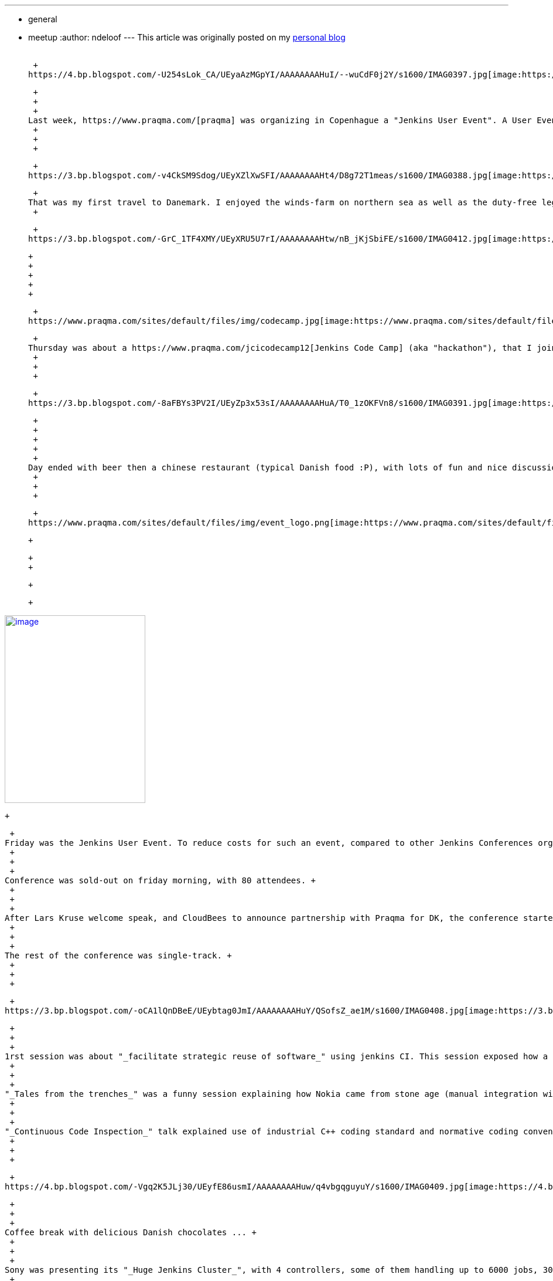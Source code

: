 ---
:layout: post
:title: Jenkins User Event CPH
:nodeid: 395
:created: 1347465600
:tags:
  - general
  - meetup
:author: ndeloof
---
This article was originally posted on my https://blog.loof.fr/2012/09/jenkins-user-event-cph.html[personal blog] +
 +

 +
https://4.bp.blogspot.com/-U254sLok_CA/UEyaAzMGpYI/AAAAAAAAHuI/--wuCdF0j2Y/s1600/IMAG0397.jpg[image:https://4.bp.blogspot.com/-U254sLok_CA/UEyaAzMGpYI/AAAAAAAAHuI/--wuCdF0j2Y/s640/IMAG0397.jpg[image,width=640,height=102]]

 +
 +
 +
Last week, https://www.praqma.com/[praqma] was organizing in Copenhague a "Jenkins User Event". A User Event, compared to JenkinsConf, is a lighter meeting with (suposed to be) reduced costs organized by volunteers. Praqma got sponsorship from both https://www.cloudbees.com/[CloudBees] and https://www.programmingresearch.com/[Programing Research] so that they can book a high quality conference room and prepare a nice meeting with all commodities. +
 +
 +
 +

 +
https://3.bp.blogspot.com/-v4CkSM9Sdog/UEyXZlXwSFI/AAAAAAAAHt4/D8g72T1meas/s1600/IMAG0388.jpg[image:https://3.bp.blogspot.com/-v4CkSM9Sdog/UEyXZlXwSFI/AAAAAAAAHt4/D8g72T1meas/s320/IMAG0388.jpg[image,width=240,height=320]]

 +
That was my first travel to Danemark. I enjoyed the winds-farm on northern sea as well as the duty-free lego shop at airport, but didn't have much time to discover the city - so will have to come back next year ;) +
 +

 +
https://3.bp.blogspot.com/-GrC_1TF4XMY/UEyXRU5U7rI/AAAAAAAAHtw/nB_jKjSbiFE/s1600/IMAG0412.jpg[image:https://3.bp.blogspot.com/-GrC_1TF4XMY/UEyXRU5U7rI/AAAAAAAAHtw/nB_jKjSbiFE/s320/IMAG0412.jpg[image,width=320,height=130]]

 +
 +
 +
 +
 +

 +
https://www.praqma.com/sites/default/files/img/codecamp.jpg[image:https://www.praqma.com/sites/default/files/img/codecamp.jpg[image,width=320,height=139]]

 +
Thursday was about a https://www.praqma.com/jcicodecamp12[Jenkins Code Camp] (aka "hackathon"), that I joined late at 2pm due to flight being delayed. 20 geeks were talking about some technical issues, new features, implementation strategies for a large set of topics. I contribute a group to solve an integration issue by https://github.com/jenkinsci/jenkins/pull/558[creating a new extension] point in jenkins-core. Those already confident with jenkins development helped to write this code, some discovered the extension point design as well as way to contribute to jenkins (github pull request, etc), some were looking at jenkins source code for first time so learned a lot. +
 +
 +
 +

 +
https://3.bp.blogspot.com/-8aFBYs3PV2I/UEyZp3x53sI/AAAAAAAAHuA/T0_1zOKFVn8/s1600/IMAG0391.jpg[image:https://3.bp.blogspot.com/-8aFBYs3PV2I/UEyZp3x53sI/AAAAAAAAHuA/T0_1zOKFVn8/s640/IMAG0391.jpg[image,width=640,height=292]]

 +
 +
 +
 +
 +
Day ended with beer then a chinese restaurant (typical Danish food :P), with lots of fun and nice discussions. +
 +
 +
 +

 +
https://www.praqma.com/sites/default/files/img/event_logo.png[image:https://www.praqma.com/sites/default/files/img/event_logo.png[image,width=320,height=138]]

 +

 +
 +

 +

 +

https://3.bp.blogspot.com/-5Sa6Zq5IJLc/UEyad103oMI/AAAAAAAAHuQ/-8tgTK_uERE/s1600/IMAG0401.jpg[image:https://3.bp.blogspot.com/-5Sa6Zq5IJLc/UEyad103oMI/AAAAAAAAHuQ/-8tgTK_uERE/s320/IMAG0401.jpg[image,width=240,height=320]]

 +

 +
Friday was the Jenkins User Event. To reduce costs for such an event, compared to other Jenkins Conferences organized by CloudBees this year, lunch was not provided and conference program was "packed" into afternoon. This let praqma get a "reasonable" cost for this nice event, but still have a high quality conference, with printed programs, goodies, and coffee break. All praqma team was involved to make this event as pleasant as possible for all attendees, thanks a lot to them for contributing ! +
 +
 +
 +
Conference was sold-out on friday morning, with 80 attendees. +
 +
 +
 +
After Lars Kruse welcome speak, and CloudBees to announce partnership with Praqma for DK, the conference started with two options : either an introduction to Jenkins, or an open-space discussion (~barcamp-like) for those that already know it well. I joined a small group first discussing about pre-tested commit, and then we divert speaking about best-practices, job and test performances issues, etc. Was a great exchange with interesting feedback. +
 +
 +
 +
The rest of the conference was single-track. +
 +
 +
 +

 +
https://3.bp.blogspot.com/-oCA1lQnDBeE/UEybtag0JmI/AAAAAAAAHuY/QSofsZ_ae1M/s1600/IMAG0408.jpg[image:https://3.bp.blogspot.com/-oCA1lQnDBeE/UEybtag0JmI/AAAAAAAAHuY/QSofsZ_ae1M/s400/IMAG0408.jpg[image,width=400,height=300]]

 +
 +
 +
1rst session was about "_facilitate strategic reuse of software_" using jenkins CI. This session exposed how a industrial company changed it's internal software development practices and team organization to share components and be more efficient. This for sure introduced some coordinations and integration costs but resulted in a significant productivity improvement. This talk was interesting as it demonstrate that highly industrial companies (here, a low energy consuming water pumps producer) today follow development practice to share component and use continuous integration practice to help. I just wondered speaker said "Clearcase facilitated" sharing components  -I wouldn't expected those two words in same sentence :P +
 +
 +
 +
"_Tales from the trenches_" was a funny session explaining how Nokia came from stone age (manual integration with code freezes) to modern development practices. After reinventing the wheel with ~15 home made, perl-script based CI tools, they switched to Jenkins and Git as common tooling. Explanation on Git selection, evaluating multiple DVCS popularity, then migration from ClearCase, [.underline]#helping a lot# early adopters, and later evaluating benefits (1 day / week / developer) was very interesting. Conclusion was that, "some tools a radically better" and "deep process renewal depends heavily on tools renewal". +
 +
 +
 +
"_Continuous Code Inspection_" talk explained use of industrial C++ coding standard and normative coding convention, with dedicated analysis tools. After explanation on those rules and tooling, a dedicated jenkins plugin was demonstrated. Such jenkins integration makes QA mostly a single checkbox to enable, and provide history graphs, reports, and external tools integration. Introduction was a little slow imho but content was demonstrating the power of jenkins plugin model to adapt software factory to specific industrial needs. +
 +
 +
 +

 +
https://4.bp.blogspot.com/-Vgq2K5JLj30/UEyfE86usmI/AAAAAAAAHuw/q4vbgqguyuY/s1600/IMAG0409.jpg[image:https://4.bp.blogspot.com/-Vgq2K5JLj30/UEyfE86usmI/AAAAAAAAHuw/q4vbgqguyuY/s320/IMAG0409.jpg[image,width=320,height=240]]

 +
 +
 +
Coffee break with delicious Danish chocolates ... +
 +
 +
 +
Sony was presenting its "_Huge Jenkins Cluster_", with 4 controllers, some of them handling up to 6000 jobs, 300 agents, 7000 builds a day an executing 175,000 tests a day for android platforms. Development teams use a dedicated agent machine with android devices connected through USB. +
 +
 +
 +
Such a build farm requires a dedicated support team and monitoring/maintenance tooling. IT only provides the computer and maintain the OS, but all Jenkins stuff is under the hands of a dedicated team. They evaluate plugins and core upgrades, educate teams, and analyse errors. +
 +
 +
 +
With 45Gb for a single full android build, they have to monitor available disk space, and developed maintenance scripts to delete old build artifacts and cleanup /tmp. They also use a local git mirror to speed-up cloning, and integrated with CFEngine-managed infrastructure to ensure no update occurs as a agent is running a build. They also significantly optimized build speed by switching from NFS to SAN, and are now evaluating XFS. +
 +
 +
 +
Remaining issue is about jenkins build queue (subject discussed on Jenkins Code Camp) because a 9 in the morning, thousand users connect to jenkins controller and the UI widget to expose the queue status hits the queue synchronisation bottleneck. +
 +
 +
 +
 +
 +
Next talk was mine, exposing https://www.cloudbees.com/jenkins-enterprise-by-cloudbees-overview.cb[Jenkins Enterprise] and demonstrating one ouf our Enterprise plugins. I'm not pleased by my talk, both because my english is crappy (maybe you already noticed?) and also because I was not confident with the standard JE slides. Assuming I had more time to prepare this talk, and as a tribute to this Danish event, I'd have used a bunch of lego bricks pictures to present Cloudbee plugins. So I quickly left the slides to run a demo, setting-up Jenkins Enterprise to run https://www.cloudbees.com/jenkins-enterprise-by-cloudbees-features-validated-merge-plugin.cb[pre-tested commits]. Hope you enjoyed the talk. +
 +
 +
 +
https://4.bp.blogspot.com/-mnHy9gx9uGw/UEyixY_2Q0I/AAAAAAAAHvI/_KDQbGOTjw8/s1600/IMAG0407.jpg[image:https://4.bp.blogspot.com/-mnHy9gx9uGw/UEyixY_2Q0I/AAAAAAAAHvI/_KDQbGOTjw8/s320/IMAG0407.jpg[image,width=240,height=320]]Last talk was Lars one, exposing praqma "_Corporate approach to opensource_". This light, generalist talk was welcome as last one after a heavy-technical afternoon. Lars exposed reason to switch to open-source : +
 +
 +
 +

* costs - for sure, 
* but also open standards and interoperability, 
* and contribution to public good. 

 +
This last point distinguish "_innovators_" that create new content and contribute to the oss project, and "_free riders_" that only want to save money and consume other efforts. Lars didn't went deeper into what "contributing" can be about, but spending some time joining the mailing lists, exposing detailled bug report, or writing blogs or documentation about the issues you encounter is already a huge contribution to opensource. Organizing such a great user event also is ;) +
 +
 +
 +
 +
 +
 +
 +
Meeting ended with a "socialize" time, sponsored by Pragmatic Research, with beer and sandwiches. A nice time to discuss with speakers, know a face to match an #irc nickname, discuss about everything geeks like to discuss about, and round off this pleasant day. +
